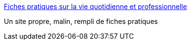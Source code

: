 :jbake-type: post
:jbake-status: published
:jbake-title: Fiches pratiques sur la vie quotidienne et professionnelle
:jbake-tags: société,_mois_sept.,_année_2016
:jbake-date: 2016-09-02
:jbake-depth: ../
:jbake-uri: shaarli/1472797376000.adoc
:jbake-source: https://nicolas-delsaux.hd.free.fr/Shaarli?searchterm=http%3A%2F%2Fetrepret.fr%2F&searchtags=soci%C3%A9t%C3%A9+_mois_sept.+_ann%C3%A9e_2016
:jbake-style: shaarli

http://etrepret.fr/[Fiches pratiques sur la vie quotidienne et professionnelle]

Un site propre, malin, rempli de fiches pratiques
